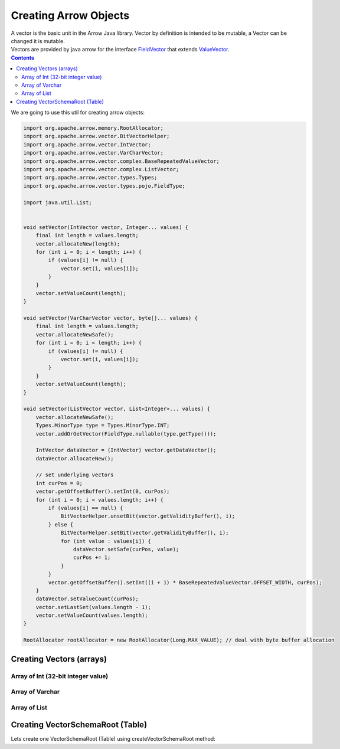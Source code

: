 ======================
Creating Arrow Objects
======================

| A vector is the basic unit in the Arrow Java library. Vector by definition is intended to be mutable, a Vector can be changed it is mutable.

| Vectors are provided by java arrow for the interface `FieldVector <https://arrow.apache.org/docs/java/reference/org/apache/arrow/vector/FieldVector.html>`_ that extends `ValueVector <https://arrow.apache.org/docs/java/reference/org/apache/arrow/vector/ValueVector.html>`_.

.. contents::

We are going to use this util for creating arrow objects:

.. code-block:: java

   import org.apache.arrow.memory.RootAllocator;
   import org.apache.arrow.vector.BitVectorHelper;
   import org.apache.arrow.vector.IntVector;
   import org.apache.arrow.vector.VarCharVector;
   import org.apache.arrow.vector.complex.BaseRepeatedValueVector;
   import org.apache.arrow.vector.complex.ListVector;
   import org.apache.arrow.vector.types.Types;
   import org.apache.arrow.vector.types.pojo.FieldType;

   import java.util.List;


   void setVector(IntVector vector, Integer... values) {
       final int length = values.length;
       vector.allocateNew(length);
       for (int i = 0; i < length; i++) {
           if (values[i] != null) {
               vector.set(i, values[i]);
           }
       }
       vector.setValueCount(length);
   }

   void setVector(VarCharVector vector, byte[]... values) {
       final int length = values.length;
       vector.allocateNewSafe();
       for (int i = 0; i < length; i++) {
           if (values[i] != null) {
               vector.set(i, values[i]);
           }
       }
       vector.setValueCount(length);
   }

   void setVector(ListVector vector, List<Integer>... values) {
       vector.allocateNewSafe();
       Types.MinorType type = Types.MinorType.INT;
       vector.addOrGetVector(FieldType.nullable(type.getType()));

       IntVector dataVector = (IntVector) vector.getDataVector();
       dataVector.allocateNew();

       // set underlying vectors
       int curPos = 0;
       vector.getOffsetBuffer().setInt(0, curPos);
       for (int i = 0; i < values.length; i++) {
           if (values[i] == null) {
               BitVectorHelper.unsetBit(vector.getValidityBuffer(), i);
           } else {
               BitVectorHelper.setBit(vector.getValidityBuffer(), i);
               for (int value : values[i]) {
                   dataVector.setSafe(curPos, value);
                   curPos += 1;
               }
           }
           vector.getOffsetBuffer().setInt((i + 1) * BaseRepeatedValueVector.OFFSET_WIDTH, curPos);
       }
       dataVector.setValueCount(curPos);
       vector.setLastSet(values.length - 1);
       vector.setValueCount(values.length);
   }

   RootAllocator rootAllocator = new RootAllocator(Long.MAX_VALUE); // deal with byte buffer allocation

Creating Vectors (arrays)
=========================

Array of Int (32-bit integer value)
---------------------------------

.. code-block:: java
   :emphasize-lines: 4

   import org.apache.arrow.vector.IntVector;

   IntVector intVector = new IntVector("intVector", rootAllocator);
   setVector(intVector, 1,2,3);

.. code-block:: java
   :emphasize-lines: 1-3


   jshell> intVector

   intVector ==> [1, 2, 3]

Array of Varchar
----------------

.. code-block:: java
   :emphasize-lines: 4

   import org.apache.arrow.vector.VarCharVector;

   VarCharVector varcharVector = new VarCharVector("varcharVector", rootAllocator);
   setVector(varcharVector, "david".getBytes(), "gladis".getBytes(), "juan".getBytes());

.. code-block:: java
   :emphasize-lines: 1-3

   jshell> varcharVector

   varcharVector ==> [david, gladis, juan]

Array of List
-------------

.. code-block:: java
   :emphasize-lines: 6

   import org.apache.arrow.vector.complex.ListVector;

   import static java.util.Arrays.asList;

   ListVector listVector = ListVector.empty("listVector", rootAllocator);
   setVector(listVector, asList(1,3,5,7,9), asList(2,4,6,8,10), asList(1,2,3,5,8));

.. code-block:: java
   :emphasize-lines: 1-3

   jshell> listVector

   listVector ==> [[1,3,5,7,9], [2,4,6,8,10], [1,2,3,5,8]]

Creating VectorSchemaRoot (Table)
=================================

.. code-block:: java
   :emphasize-lines: 21

   import org.apache.arrow.memory.RootAllocator;
   import org.apache.arrow.vector.BitVectorHelper;
   import org.apache.arrow.vector.IntVector;
   import org.apache.arrow.vector.VarCharVector;
   import org.apache.arrow.vector.VectorSchemaRoot;
   import org.apache.arrow.vector.complex.BaseRepeatedValueVector;
   import org.apache.arrow.vector.complex.ListVector;
   import org.apache.arrow.vector.types.Types;
   import org.apache.arrow.vector.types.pojo.ArrowType;
   import org.apache.arrow.vector.types.pojo.Field;
   import org.apache.arrow.vector.types.pojo.FieldType;
   import org.apache.arrow.vector.types.pojo.Schema;

   import java.util.ArrayList;
   import java.util.HashMap;
   import java.util.List;
   import java.util.Map;

   import static java.util.Arrays.asList;

   VectorSchemaRoot createVectorSchemaRoot(){
       // create a column data type
       Field name = new Field("name", FieldType.nullable(new ArrowType.Utf8()), null);

       Map<String, String> metadata = new HashMap<>();
       metadata.put("A", "Id card");
       metadata.put("B", "Passport");
       metadata.put("C", "Visa");
       Field document = new Field("document", new FieldType(true, new ArrowType.Utf8(), null, metadata), null);

       Field age = new Field("age", FieldType.nullable(new ArrowType.Int(32, true)), null);

       FieldType intType = new FieldType(true, new ArrowType.Int(32, true), /*dictionary=*/null);
       FieldType listType = new FieldType(true, new ArrowType.List(), /*dictionary=*/null);
       Field childField = new Field("intCol", intType, null);
       List<Field> childFields = new ArrayList<>();
       childFields.add(childField);
       Field points = new Field("points", listType, childFields);

       // create a definition
       Schema schemaPerson = new Schema(asList(name, document, age, points));

       RootAllocator rootAllocator = new RootAllocator(Long.MAX_VALUE); // deal with byte buffer allocation
       VectorSchemaRoot vectorSchemaRoot = VectorSchemaRoot.create(schemaPerson, rootAllocator);

       // getting field vectors
       VarCharVector nameVectorOption1 = (VarCharVector) vectorSchemaRoot.getVector("name"); //interface FieldVector
       VarCharVector documentVectorOption1 = (VarCharVector) vectorSchemaRoot.getVector("document"); //interface FieldVector
       IntVector ageVectorOption1 = (IntVector) vectorSchemaRoot.getVector("age");
       ListVector pointsVectorOption1 = (ListVector) vectorSchemaRoot.getVector("points");

       // add values to the field vectors
       setVector(nameVectorOption1, "david".getBytes(), "gladis".getBytes(), "juan".getBytes());
       setVector(documentVectorOption1, "A".getBytes(), "B".getBytes(), "C".getBytes());
       setVector(ageVectorOption1, 10,20,30);
       setVector(pointsVectorOption1, asList(1,3,5,7,9), asList(2,4,6,8,10), asList(1,2,3,5,8));
       vectorSchemaRoot.setRowCount(3);

       return vectorSchemaRoot;
   }

Lets create one VectorSchemaRoot (Table) using createVectorSchemaRoot method:

.. code-block:: 
   :emphasize-lines: 1-10

    jshell> VectorSchemaRoot vectorSchemaRoot = createVectorSchemaRoot();

    vectorSchemaRoot ==> org.apache.arrow.vector.VectorSchemaRoot@3d1848cc

    jshell> System.out.println(vectorSchemaRoot.contentToTSVString())

    name     document age   points
    david    A        10    [1,3,5,7,9]
    gladis   B        20    [2,4,6,8,10]
    juan     C        30    [1,2,3,5,8]

